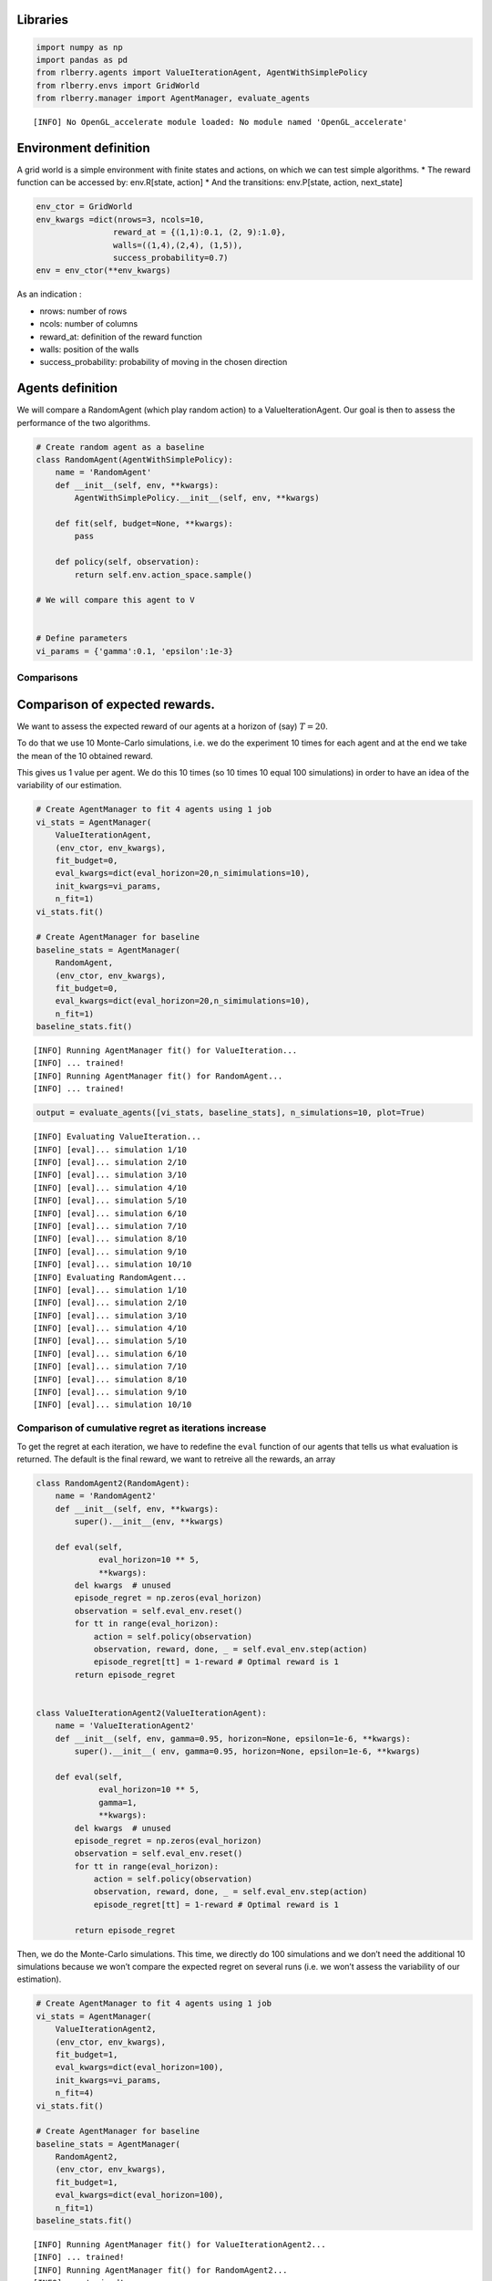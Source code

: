 Libraries
~~~~~~~~~

.. code:: ipython3

    import numpy as np
    import pandas as pd
    from rlberry.agents import ValueIterationAgent, AgentWithSimplePolicy
    from rlberry.envs import GridWorld
    from rlberry.manager import AgentManager, evaluate_agents


.. parsed-literal::

    [INFO] No OpenGL_accelerate module loaded: No module named 'OpenGL_accelerate' 


Environment definition
~~~~~~~~~~~~~~~~~~~~~~

A grid world is a simple environment with finite states and actions, on
which we can test simple algorithms. \* The reward function can be
accessed by: env.R[state, action] \* And the transitions: env.P[state,
action, next_state]

.. code:: ipython3

    env_ctor = GridWorld
    env_kwargs =dict(nrows=3, ncols=10,
                    reward_at = {(1,1):0.1, (2, 9):1.0},
                    walls=((1,4),(2,4), (1,5)),
                    success_probability=0.7)
    env = env_ctor(**env_kwargs)

As an indication :

-  nrows: number of rows
-  ncols: number of columns
-  reward_at: definition of the reward function
-  walls: position of the walls
-  success_probability: probability of moving in the chosen direction

Agents definition
~~~~~~~~~~~~~~~~~

We will compare a RandomAgent (which play random action) to a
ValueIterationAgent. Our goal is then to assess the performance of the
two algorithms.

.. code:: ipython3

    # Create random agent as a baseline
    class RandomAgent(AgentWithSimplePolicy):
        name = 'RandomAgent'
        def __init__(self, env, **kwargs):
            AgentWithSimplePolicy.__init__(self, env, **kwargs)
    
        def fit(self, budget=None, **kwargs):
            pass
    
        def policy(self, observation):
            return self.env.action_space.sample()
        
    # We will compare this agent to V
    
    
    # Define parameters
    vi_params = {'gamma':0.1, 'epsilon':1e-3}

Comparisons
-----------

Comparison of expected rewards.
~~~~~~~~~~~~~~~~~~~~~~~~~~~~~~~

We want to assess the expected reward of our agents at a horizon of
(say) :math:`T=20`.

To do that we use 10 Monte-Carlo simulations, i.e. we do the experiment
10 times for each agent and at the end we take the mean of the 10
obtained reward.

This gives us 1 value per agent. We do this 10 times (so 10 times 10
equal 100 simulations) in order to have an idea of the variability of
our estimation.

.. code:: ipython3

    # Create AgentManager to fit 4 agents using 1 job
    vi_stats = AgentManager(
        ValueIterationAgent,
        (env_ctor, env_kwargs),
        fit_budget=0,
        eval_kwargs=dict(eval_horizon=20,n_simimulations=10),
        init_kwargs=vi_params,
        n_fit=1)
    vi_stats.fit()
    
    # Create AgentManager for baseline
    baseline_stats = AgentManager(
        RandomAgent,
        (env_ctor, env_kwargs),
        fit_budget=0,
        eval_kwargs=dict(eval_horizon=20,n_simimulations=10),
        n_fit=1)
    baseline_stats.fit()


.. parsed-literal::

    [INFO] Running AgentManager fit() for ValueIteration...  
    [INFO] ... trained! 
    [INFO] Running AgentManager fit() for RandomAgent...  
    [INFO] ... trained! 


.. code:: ipython3

    output = evaluate_agents([vi_stats, baseline_stats], n_simulations=10, plot=True)


.. parsed-literal::

    [INFO] Evaluating ValueIteration... 
    [INFO] [eval]... simulation 1/10 
    [INFO] [eval]... simulation 2/10 
    [INFO] [eval]... simulation 3/10 
    [INFO] [eval]... simulation 4/10 
    [INFO] [eval]... simulation 5/10 
    [INFO] [eval]... simulation 6/10 
    [INFO] [eval]... simulation 7/10 
    [INFO] [eval]... simulation 8/10 
    [INFO] [eval]... simulation 9/10 
    [INFO] [eval]... simulation 10/10 
    [INFO] Evaluating RandomAgent... 
    [INFO] [eval]... simulation 1/10 
    [INFO] [eval]... simulation 2/10 
    [INFO] [eval]... simulation 3/10 
    [INFO] [eval]... simulation 4/10 
    [INFO] [eval]... simulation 5/10 
    [INFO] [eval]... simulation 6/10 
    [INFO] [eval]... simulation 7/10 
    [INFO] [eval]... simulation 8/10 
    [INFO] [eval]... simulation 9/10 
    [INFO] [eval]... simulation 10/10 



.. image:: output_11_1.png


Comparison of cumulative regret as iterations increase
------------------------------------------------------

To get the regret at each iteration, we have to redefine the ``eval``
function of our agents that tells us what evaluation is returned. The
default is the final reward, we want to retreive all the rewards, an
array

.. code:: ipython3

    class RandomAgent2(RandomAgent):
        name = 'RandomAgent2'
        def __init__(self, env, **kwargs):
            super().__init__(env, **kwargs)
        
        def eval(self,
                 eval_horizon=10 ** 5,
                 **kwargs):
            del kwargs  # unused
            episode_regret = np.zeros(eval_horizon)
            observation = self.eval_env.reset()
            for tt in range(eval_horizon):
                action = self.policy(observation)
                observation, reward, done, _ = self.eval_env.step(action)
                episode_regret[tt] = 1-reward # Optimal reward is 1
            return episode_regret
    
    
    class ValueIterationAgent2(ValueIterationAgent):
        name = 'ValueIterationAgent2'
        def __init__(self, env, gamma=0.95, horizon=None, epsilon=1e-6, **kwargs):
            super().__init__( env, gamma=0.95, horizon=None, epsilon=1e-6, **kwargs)
        
        def eval(self,
                 eval_horizon=10 ** 5,
                 gamma=1,
                 **kwargs):
            del kwargs  # unused
            episode_regret = np.zeros(eval_horizon)
            observation = self.eval_env.reset()
            for tt in range(eval_horizon):
                action = self.policy(observation)
                observation, reward, done, _ = self.eval_env.step(action)
                episode_regret[tt] = 1-reward # Optimal reward is 1
    
            return episode_regret

Then, we do the Monte-Carlo simulations. This time, we directly do 100
simulations and we don’t need the additional 10 simulations because we
won’t compare the expected regret on several runs (i.e. we won’t assess
the variability of our estimation).

.. code:: ipython3

    # Create AgentManager to fit 4 agents using 1 job
    vi_stats = AgentManager(
        ValueIterationAgent2,
        (env_ctor, env_kwargs),
        fit_budget=1,
        eval_kwargs=dict(eval_horizon=100),
        init_kwargs=vi_params,
        n_fit=4)
    vi_stats.fit()
    
    # Create AgentManager for baseline
    baseline_stats = AgentManager(
        RandomAgent2,
        (env_ctor, env_kwargs),
        fit_budget=1,
        eval_kwargs=dict(eval_horizon=100),
        n_fit=1)
    baseline_stats.fit()


.. parsed-literal::

    [INFO] Running AgentManager fit() for ValueIterationAgent2...  
    [INFO] ... trained! 
    [INFO] Running AgentManager fit() for RandomAgent2...  
    [INFO] ... trained! 


.. code:: ipython3

    output = evaluate_agents([vi_stats, baseline_stats], n_simulations=100, plot=False)


.. parsed-literal::

    [INFO] Evaluating ValueIterationAgent2... 
    [INFO] [eval]... simulation 1/100 
    [INFO] [eval]... simulation 2/100 
    [INFO] [eval]... simulation 3/100 
    [INFO] [eval]... simulation 4/100 
    [INFO] [eval]... simulation 5/100 
    [INFO] [eval]... simulation 6/100 
    [INFO] [eval]... simulation 7/100 
    [INFO] [eval]... simulation 8/100 
    [INFO] [eval]... simulation 9/100 
    [INFO] [eval]... simulation 10/100 
    [INFO] [eval]... simulation 11/100 
    [INFO] [eval]... simulation 12/100 
    [INFO] [eval]... simulation 13/100 
    [INFO] [eval]... simulation 14/100 
    [INFO] [eval]... simulation 15/100 
    [INFO] [eval]... simulation 16/100 
    [INFO] [eval]... simulation 17/100 
    [INFO] [eval]... simulation 18/100 
    [INFO] [eval]... simulation 19/100 
    [INFO] [eval]... simulation 20/100 
    [INFO] [eval]... simulation 21/100 
    [INFO] [eval]... simulation 22/100 
    [INFO] [eval]... simulation 23/100 
    [INFO] [eval]... simulation 24/100 
    [INFO] [eval]... simulation 25/100 
    [INFO] [eval]... simulation 26/100 
    [INFO] [eval]... simulation 27/100 
    [INFO] [eval]... simulation 28/100 
    [INFO] [eval]... simulation 29/100 
    [INFO] [eval]... simulation 30/100 
    [INFO] [eval]... simulation 31/100 
    [INFO] [eval]... simulation 32/100 
    [INFO] [eval]... simulation 33/100 
    [INFO] [eval]... simulation 34/100 
    [INFO] [eval]... simulation 35/100 
    [INFO] [eval]... simulation 36/100 
    [INFO] [eval]... simulation 37/100 
    [INFO] [eval]... simulation 38/100 
    [INFO] [eval]... simulation 39/100 
    [INFO] [eval]... simulation 40/100 
    [INFO] [eval]... simulation 41/100 
    [INFO] [eval]... simulation 42/100 
    [INFO] [eval]... simulation 43/100 
    [INFO] [eval]... simulation 44/100 
    [INFO] [eval]... simulation 45/100 
    [INFO] [eval]... simulation 46/100 
    [INFO] [eval]... simulation 47/100 
    [INFO] [eval]... simulation 48/100 
    [INFO] [eval]... simulation 49/100 
    [INFO] [eval]... simulation 50/100 
    [INFO] [eval]... simulation 51/100 
    [INFO] [eval]... simulation 52/100 
    [INFO] [eval]... simulation 53/100 
    [INFO] [eval]... simulation 54/100 
    [INFO] [eval]... simulation 55/100 
    [INFO] [eval]... simulation 56/100 
    [INFO] [eval]... simulation 57/100 
    [INFO] [eval]... simulation 58/100 
    [INFO] [eval]... simulation 59/100 
    [INFO] [eval]... simulation 60/100 
    [INFO] [eval]... simulation 61/100 
    [INFO] [eval]... simulation 62/100 
    [INFO] [eval]... simulation 63/100 
    [INFO] [eval]... simulation 64/100 
    [INFO] [eval]... simulation 65/100 
    [INFO] [eval]... simulation 66/100 
    [INFO] [eval]... simulation 67/100 
    [INFO] [eval]... simulation 68/100 
    [INFO] [eval]... simulation 69/100 
    [INFO] [eval]... simulation 70/100 
    [INFO] [eval]... simulation 71/100 
    [INFO] [eval]... simulation 72/100 
    [INFO] [eval]... simulation 73/100 
    [INFO] [eval]... simulation 74/100 
    [INFO] [eval]... simulation 75/100 
    [INFO] [eval]... simulation 76/100 
    [INFO] [eval]... simulation 77/100 
    [INFO] [eval]... simulation 78/100 
    [INFO] [eval]... simulation 79/100 
    [INFO] [eval]... simulation 80/100 
    [INFO] [eval]... simulation 81/100 
    [INFO] [eval]... simulation 82/100 
    [INFO] [eval]... simulation 83/100 
    [INFO] [eval]... simulation 84/100 
    [INFO] [eval]... simulation 85/100 
    [INFO] [eval]... simulation 86/100 
    [INFO] [eval]... simulation 87/100 
    [INFO] [eval]... simulation 88/100 
    [INFO] [eval]... simulation 89/100 
    [INFO] [eval]... simulation 90/100 
    [INFO] [eval]... simulation 91/100 
    [INFO] [eval]... simulation 92/100 
    [INFO] [eval]... simulation 93/100 
    [INFO] [eval]... simulation 94/100 
    [INFO] [eval]... simulation 95/100 
    [INFO] [eval]... simulation 96/100 
    [INFO] [eval]... simulation 97/100 
    [INFO] [eval]... simulation 98/100 
    [INFO] [eval]... simulation 99/100 
    [INFO] [eval]... simulation 100/100 
    [INFO] Evaluating RandomAgent2... 
    [INFO] [eval]... simulation 1/100 
    [INFO] [eval]... simulation 2/100 
    [INFO] [eval]... simulation 3/100 
    [INFO] [eval]... simulation 4/100 
    [INFO] [eval]... simulation 5/100 
    [INFO] [eval]... simulation 6/100 
    [INFO] [eval]... simulation 7/100 
    [INFO] [eval]... simulation 8/100 
    [INFO] [eval]... simulation 9/100 
    [INFO] [eval]... simulation 10/100 
    [INFO] [eval]... simulation 11/100 
    [INFO] [eval]... simulation 12/100 
    [INFO] [eval]... simulation 13/100 
    [INFO] [eval]... simulation 14/100 
    [INFO] [eval]... simulation 15/100 
    [INFO] [eval]... simulation 16/100 
    [INFO] [eval]... simulation 17/100 
    [INFO] [eval]... simulation 18/100 
    [INFO] [eval]... simulation 19/100 
    [INFO] [eval]... simulation 20/100 
    [INFO] [eval]... simulation 21/100 
    [INFO] [eval]... simulation 22/100 
    [INFO] [eval]... simulation 23/100 
    [INFO] [eval]... simulation 24/100 
    [INFO] [eval]... simulation 25/100 
    [INFO] [eval]... simulation 26/100 
    [INFO] [eval]... simulation 27/100 
    [INFO] [eval]... simulation 28/100 
    [INFO] [eval]... simulation 29/100 
    [INFO] [eval]... simulation 30/100 
    [INFO] [eval]... simulation 31/100 
    [INFO] [eval]... simulation 32/100 
    [INFO] [eval]... simulation 33/100 
    [INFO] [eval]... simulation 34/100 
    [INFO] [eval]... simulation 35/100 
    [INFO] [eval]... simulation 36/100 
    [INFO] [eval]... simulation 37/100 
    [INFO] [eval]... simulation 38/100 
    [INFO] [eval]... simulation 39/100 
    [INFO] [eval]... simulation 40/100 
    [INFO] [eval]... simulation 41/100 
    [INFO] [eval]... simulation 42/100 
    [INFO] [eval]... simulation 43/100 
    [INFO] [eval]... simulation 44/100 
    [INFO] [eval]... simulation 45/100 
    [INFO] [eval]... simulation 46/100 
    [INFO] [eval]... simulation 47/100 
    [INFO] [eval]... simulation 48/100 
    [INFO] [eval]... simulation 49/100 
    [INFO] [eval]... simulation 50/100 
    [INFO] [eval]... simulation 51/100 
    [INFO] [eval]... simulation 52/100 
    [INFO] [eval]... simulation 53/100 
    [INFO] [eval]... simulation 54/100 
    [INFO] [eval]... simulation 55/100 
    [INFO] [eval]... simulation 56/100 
    [INFO] [eval]... simulation 57/100 
    [INFO] [eval]... simulation 58/100 
    [INFO] [eval]... simulation 59/100 
    [INFO] [eval]... simulation 60/100 
    [INFO] [eval]... simulation 61/100 
    [INFO] [eval]... simulation 62/100 
    [INFO] [eval]... simulation 63/100 
    [INFO] [eval]... simulation 64/100 
    [INFO] [eval]... simulation 65/100 
    [INFO] [eval]... simulation 66/100 
    [INFO] [eval]... simulation 67/100 
    [INFO] [eval]... simulation 68/100 
    [INFO] [eval]... simulation 69/100 
    [INFO] [eval]... simulation 70/100 
    [INFO] [eval]... simulation 71/100 
    [INFO] [eval]... simulation 72/100 
    [INFO] [eval]... simulation 73/100 
    [INFO] [eval]... simulation 74/100 
    [INFO] [eval]... simulation 75/100 
    [INFO] [eval]... simulation 76/100 
    [INFO] [eval]... simulation 77/100 
    [INFO] [eval]... simulation 78/100 
    [INFO] [eval]... simulation 79/100 
    [INFO] [eval]... simulation 80/100 
    [INFO] [eval]... simulation 81/100 
    [INFO] [eval]... simulation 82/100 
    [INFO] [eval]... simulation 83/100 
    [INFO] [eval]... simulation 84/100 
    [INFO] [eval]... simulation 85/100 
    [INFO] [eval]... simulation 86/100 
    [INFO] [eval]... simulation 87/100 
    [INFO] [eval]... simulation 88/100 
    [INFO] [eval]... simulation 89/100 
    [INFO] [eval]... simulation 90/100 
    [INFO] [eval]... simulation 91/100 
    [INFO] [eval]... simulation 92/100 
    [INFO] [eval]... simulation 93/100 
    [INFO] [eval]... simulation 94/100 
    [INFO] [eval]... simulation 95/100 
    [INFO] [eval]... simulation 96/100 
    [INFO] [eval]... simulation 97/100 
    [INFO] [eval]... simulation 98/100 
    [INFO] [eval]... simulation 99/100 
    [INFO] [eval]... simulation 100/100 


.. code:: ipython3

    regret = pd.DataFrame(np.array([np.array(output[agent].values.tolist()).cumsum(axis=1).mean(axis=0) for agent in output.columns]).T, columns=output.columns)

.. code:: ipython3

    regret.plot(xlabel = 'timestep', ylabel = 'Regret', title="Mean cumulative regret as a function of iterations")




.. parsed-literal::

    <AxesSubplot:title={'center':'Mean cumulative regret as a function of iterations'}, xlabel='timestep', ylabel='Regret'>




.. image:: output_18_1.png


The regret of the Random agent is linear, and the ValueIteration agent
has a sub-linear regret, it seems that it takes around 20 iterations to
get to the intended target.
